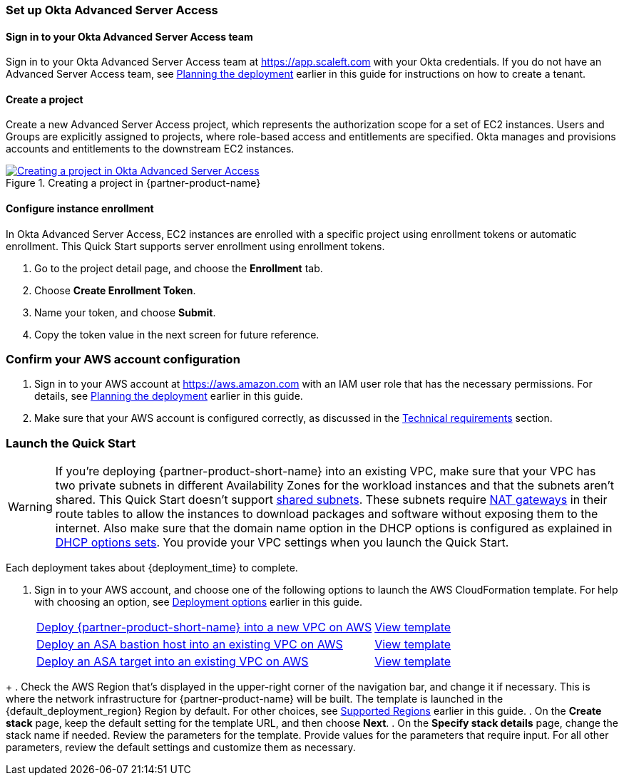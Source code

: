 === Set up Okta Advanced Server Access

==== Sign in to your Okta Advanced Server Access team

Sign in to your Okta Advanced Server Access team at https://app.scaleft.com with your Okta credentials. If you do not have an Advanced Server Access team, see link:#_planning_the_deployment[Planning the deployment] earlier in this guide for instructions on how to create a tenant. 

==== Create a project

Create a new Advanced Server Access project, which represents the authorization scope for a set of EC2 instances. Users and Groups are explicitly assigned to projects, where role-based access and entitlements are specified. Okta manages and provisions accounts and entitlements to the downstream EC2 instances.

:xrefstyle: short
[#deploy1]
.Creating a project in {partner-product-name}
[link=images/asa_create_project.png]
image::../images/asa_create_project.png[Creating a project in Okta Advanced Server Access]

==== Configure instance enrollment

In Okta Advanced Server Access, EC2 instances are enrolled with a specific project using enrollment tokens or automatic enrollment. This Quick Start supports server enrollment using enrollment tokens.

. Go to the project detail page, and choose the **Enrollment** tab.
. Choose **Create Enrollment Token**.
. Name your token, and choose **Submit**.
. Copy the token value in the next screen for future reference.

=== Confirm your AWS account configuration

. Sign in to your AWS account at https://aws.amazon.com with an IAM user role that has the necessary permissions. For details, see link:#_planning_the_deployment[Planning the deployment] earlier in this guide.
. Make sure that your AWS account is configured correctly, as discussed in the link:#_technical_requirements[Technical requirements] section.

// Optional based on Marketplace listing. Not to be edited
ifdef::marketplace_subscription[]
=== Subscribe to the {partner-product-name} AMI

This Quick Start requires a subscription to the AMI for {partner-product-name} in AWS Marketplace.

. Sign in to your AWS account.
. {marketplace_listing_url}[Open the page for the {partner-product-name} AMI in AWS Marketplace], and then choose *Continue to Subscribe*.
. Review the terms and conditions for software usage, and then choose *Accept Terms*. +
  A confirmation page loads, and an email confirmation is sent to the account owner. For detailed subscription instructions, see the https://aws.amazon.com/marketplace/help/200799470[AWS Marketplace documentation^].

. When the subscription process is complete, exit out of AWS Marketplace without further action. *Do not* provision the software from AWS Marketplace—the Quick Start deploys the AMI for you.
endif::marketplace_subscription[]
// \Not to be edited

=== Launch the Quick Start

WARNING: If you're deploying {partner-product-short-name} into an existing VPC, make sure that your VPC has two private subnets in different Availability Zones for the workload instances and that the subnets aren't shared. This Quick Start doesn't support https://docs.aws.amazon.com/vpc/latest/userguide/vpc-sharing.html[shared subnets^]. These subnets require https://docs.aws.amazon.com/vpc/latest/userguide/vpc-nat-gateway.html[NAT gateways^] in their route tables to allow the instances to download packages and software without exposing them to the internet. Also make sure that the domain name option in the DHCP options is configured as explained in http://docs.aws.amazon.com/AmazonVPC/latest/UserGuide/VPC_DHCP_Options.html[DHCP options sets^]. You provide your VPC settings when you launch the Quick Start.

Each deployment takes about {deployment_time} to complete.

. Sign in to your AWS account, and choose one of the following options to launch the AWS CloudFormation template. For help with choosing an option, see link:#_deployment_options[Deployment options] earlier in this guide.
+
[cols="3,1"]
|===
^|https://fwd.aws/TBD[Deploy {partner-product-short-name} into a new VPC on AWS^] 
^|link:=../../templates/okta-asa-main.template[View template^]
^|https://fwd.aws/TBD[Deploy an ASA bastion host into an existing VPC on AWS^] 
^|link:=../../templates/okta-asa-bastion.template[View template^]
^|https://fwd.aws/TBD[Deploy an ASA target into an existing VPC on AWS^] 
^|link:=../../templates/okta-asa-target.template[View template^]
|===

//TODO Marcia to add permalinks.
+
. Check the AWS Region that's displayed in the upper-right corner of the navigation bar, and change it if necessary. This is where the network infrastructure for {partner-product-name} will be built. The template is launched in the {default_deployment_region} Region by default. For other choices, see link:#_supported_regions[Supported Regions] earlier in this guide.
. On the *Create stack* page, keep the default setting for the template URL, and then choose *Next*.
. On the *Specify stack details* page, change the stack name if needed. Review the parameters for the template. Provide values for the parameters that require input. For all other parameters, review the default settings and customize them as necessary.